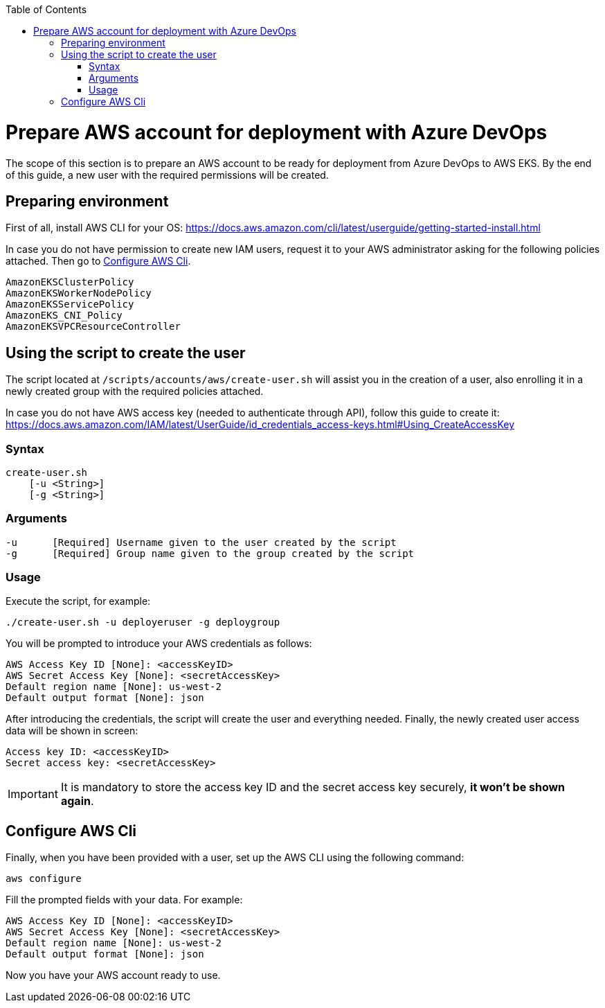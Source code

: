 :toc: macro
toc::[]
:idprefix:
:idseparator: -
= Prepare AWS account for deployment with Azure DevOps
The scope of this section is to prepare an AWS account to be ready for deployment from Azure DevOps to AWS EKS. By the end of this guide, a new user with the required permissions will be created.

== Preparing environment
First of all, install AWS CLI for your OS: https://docs.aws.amazon.com/cli/latest/userguide/getting-started-install.html


In case you do not have permission to create new IAM users, request it to your AWS administrator asking for the following policies attached. Then go to <<configure-cli>>.
```
AmazonEKSClusterPolicy
AmazonEKSWorkerNodePolicy
AmazonEKSServicePolicy
AmazonEKS_CNI_Policy
AmazonEKSVPCResourceController
```

== Using the script to create the user

The script located at `/scripts/accounts/aws/create-user.sh` will assist you in the creation of a user, also enrolling it in a newly created group with the required policies attached.

In case you do not have AWS access key (needed to authenticate through API), follow this guide to create it: https://docs.aws.amazon.com/IAM/latest/UserGuide/id_credentials_access-keys.html#Using_CreateAccessKey

=== Syntax
```
create-user.sh
    [-u <String>]
    [-g <String>]
```
=== Arguments
```
-u      [Required] Username given to the user created by the script
-g      [Required] Group name given to the group created by the script
```
=== Usage
Execute the script, for example:
```
./create-user.sh -u deployeruser -g deploygroup
```
You will be prompted to introduce your AWS credentials as follows:
```
AWS Access Key ID [None]: <accessKeyID>
AWS Secret Access Key [None]: <secretAccessKey>
Default region name [None]: us-west-2
Default output format [None]: json
```
After introducing the credentials, the script will create the user and everything needed. Finally, the newly created user access data will be shown in screen:
```
Access key ID: <accessKeyID>
Secret access key: <secretAccessKey>
```
IMPORTANT: It is mandatory to store the access key ID and the secret access key securely, *it won't be shown again*.

== Configure AWS Cli [[configure-cli]]
Finally, when you have been provided with a user, set up the AWS CLI using the following command:
```
aws configure
```
Fill the prompted fields with your data. For example:
```
AWS Access Key ID [None]: <accessKeyID>
AWS Secret Access Key [None]: <secretAccessKey>
Default region name [None]: us-west-2
Default output format [None]: json
```
Now you have your AWS account ready to use.